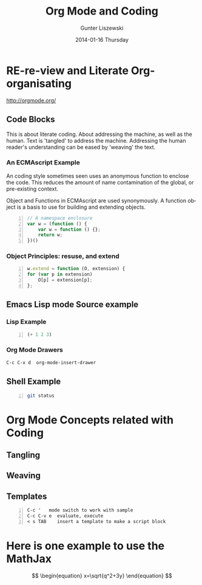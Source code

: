 * COMMENT  About Re-review -*- mode: org; -*-
#+TITLE:     Org Mode and Coding
#+AUTHOR:    Gunter Liszewski
#+EMAIL:     glisze@linkenshell.org
#+DATE:      2014-01-16 Thursday
#+DESCRIPTION: Org-mode re-visit, and literate, all, in an evening
#+KEYWORDS:  Literate, Coding, ECMAscript, Emacs, Lisp
#+LANGUAGE:  en
#+OPTIONS:   H:3 num:nil toc:t \n:nil @:t ::t |:t ^:t -:t f:t *:t <:t
#+OPTIONS:   TeX:t LaTeX:t skip:nil d:nil todo:t pri:nil tags:not-in-toc
#+INFOJS_OPT: view:t toc:t ltoc:t mouse:underline buttons:0 path:/j/org-info.js
#+EXPORT_SELECT_TAGS: export
#+EXPORT_EXCLUDE_TAGS: noexport
#+LINK_UP:   http://purl.org/Gunter.Liszewski/dev/
#+LINK_HOME: http://rCooDr.github.io
#+DRAWERS:   KEYSEQUENCES
* RE-re-view and Literate Org-organisating

[[http://orgmode.org/]]

** Code Blocks

This is about literate coding. About addressing the machine, as well
as the human. Text is 'tangled' to address the machine. Addressing the
human reader's understanding can be eased by 'weaving' the text.

*** An ECMAscript Example

An coding style sometimes seen uses an anonymous function to enclose
the code. This reduces the amount of name contamination of the global,
or pre-existing context.

Object and Functions in ECMAscript are used synonymously. A function object
is a basis to use for building and extending objects.

#+BEGIN_SRC js +n
  // A namespace enclosure
  var w = (function () {
      var w = function () {};
      return w;
  })()
#+END_SRC
*** Object Principles: resuse, and extend

#+BEGIN_SRC js +n
    w.extend = function (O, extension) {
	for (var p in extension)
	    O[p] = extension[p];
	};
#+END_SRC

** Emacs Lisp mode Source example
*** Lisp Example
#+srcname abcd.el
#+BEGIN_SRC emacs-lisp -n
  (+ 1 2 3)
#+END_SRC

*** Org Mode Drawers

#+BEGIN_SRC emacs-lisp
C-c C-x d  org-mode-insert-drawer
#+END_SRC

    :KEYSEQUENCES:
C-c C-x d  org-mode-insert-drawer
    :END:

** Shell Example

#+BEGIN_SRC sh -n
  git status
#+END_SRC
* Org Mode Concepts related with Coding

** Tangling

** Weaving

** Templates

#+BEGIN_EXAMPLE -n
C-c '   mode switch to work with sample
C-c C-v e  evaluate, execute
< s TAB    insert a template to make a script block
#+END_EXAMPLE

* Here is one example to use the MathJax


\[
\begin{equation}
x=\sqrt{q^2+3y}
\end{equation}
\]
